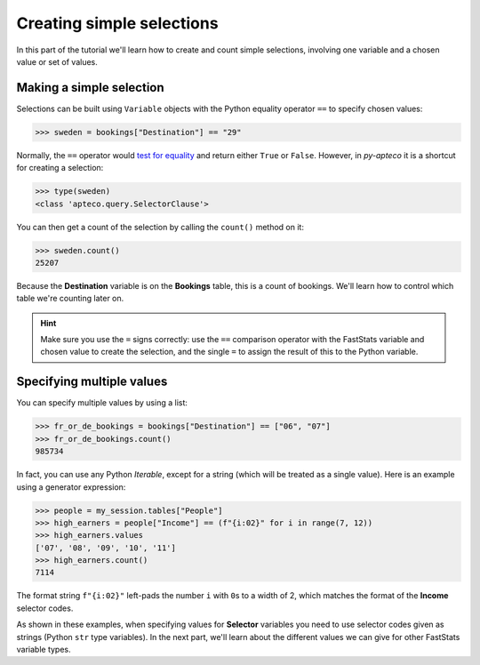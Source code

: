 ******************************
  Creating simple selections
******************************

In this part of the tutorial we'll learn
how to create and count simple selections,
involving one variable and a chosen value or set of values.

Making a simple selection
=========================

Selections can be built using ``Variable`` objects
with the Python equality operator ``==`` to specify chosen values:

.. code-block:: python

    >>> sweden = bookings["Destination"] == "29"

Normally, the ``==`` operator would `test for equality
<https://docs.python.org/3/library/stdtypes.html#comparisons>`_
and return either ``True`` or ``False``.
However, in *py-apteco* it is a shortcut for creating a selection:

.. code-block:: python

    >>> type(sweden)
    <class 'apteco.query.SelectorClause'>

You can then get a count of the selection by calling the ``count()`` method on it:

.. code-block:: python

    >>> sweden.count()
    25207

Because the **Destination** variable is on the **Bookings** table,
this is a count of bookings.
We'll learn how to control which table we're counting later on.

.. hint::

    Make sure you use the ``=`` signs correctly:
    use the ``==`` comparison operator with the FastStats variable and chosen value
    to create the selection,
    and the single ``=`` to assign the result of this to the Python variable.

Specifying multiple values
==========================

You can specify multiple values by using a list:

.. code-block:: python

    >>> fr_or_de_bookings = bookings["Destination"] == ["06", "07"]
    >>> fr_or_de_bookings.count()
    985734

In fact, you can use any Python *Iterable*, except for a string
(which will be treated as a single value).
Here is an example using a generator expression:

.. code-block:: python

    >>> people = my_session.tables["People"]
    >>> high_earners = people["Income"] == (f"{i:02}" for i in range(7, 12))
    >>> high_earners.values
    ['07', '08', '09', '10', '11']
    >>> high_earners.count()
    7114

The format string ``f"{i:02}"`` left-pads the number ``i`` with ``0``\ s to a width of 2,
which matches the format of the **Income** selector codes.

As shown in these examples, when specifying values for **Selector** variables
you need to use selector codes given as strings (Python ``str`` type variables).
In the next part, we'll learn about the different values we can give
for other FastStats variable types.

